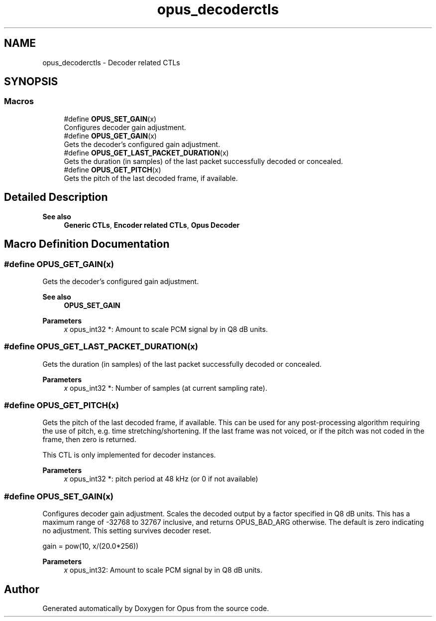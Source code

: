 .TH "opus_decoderctls" 3 "Thu Mar 20 2025 19:06:42" "Version 1.5.2" "Opus" \" -*- nroff -*-
.ad l
.nh
.SH NAME
opus_decoderctls \- Decoder related CTLs
.SH SYNOPSIS
.br
.PP
.SS "Macros"

.in +1c
.ti -1c
.RI "#define \fBOPUS_SET_GAIN\fP(x)"
.br
.RI "Configures decoder gain adjustment\&. "
.ti -1c
.RI "#define \fBOPUS_GET_GAIN\fP(x)"
.br
.RI "Gets the decoder's configured gain adjustment\&. "
.ti -1c
.RI "#define \fBOPUS_GET_LAST_PACKET_DURATION\fP(x)"
.br
.RI "Gets the duration (in samples) of the last packet successfully decoded or concealed\&. "
.ti -1c
.RI "#define \fBOPUS_GET_PITCH\fP(x)"
.br
.RI "Gets the pitch of the last decoded frame, if available\&. "
.in -1c
.SH "Detailed Description"
.PP 



.PP
\fBSee also\fP
.RS 4
\fBGeneric CTLs\fP, \fBEncoder related CTLs\fP, \fBOpus Decoder\fP 
.RE
.PP

.SH "Macro Definition Documentation"
.PP 
.SS "#define OPUS_GET_GAIN(x)"

.PP
Gets the decoder's configured gain adjustment\&. 
.PP
\fBSee also\fP
.RS 4
\fBOPUS_SET_GAIN\fP
.RE
.PP
\fBParameters\fP
.RS 4
\fIx\fP \fRopus_int32 *\fP: Amount to scale PCM signal by in Q8 dB units\&. 
.RE
.PP

.SS "#define OPUS_GET_LAST_PACKET_DURATION(x)"

.PP
Gets the duration (in samples) of the last packet successfully decoded or concealed\&. 
.PP
\fBParameters\fP
.RS 4
\fIx\fP \fRopus_int32 *\fP: Number of samples (at current sampling rate)\&. 
.RE
.PP

.SS "#define OPUS_GET_PITCH(x)"

.PP
Gets the pitch of the last decoded frame, if available\&. This can be used for any post-processing algorithm requiring the use of pitch, e\&.g\&. time stretching/shortening\&. If the last frame was not voiced, or if the pitch was not coded in the frame, then zero is returned\&.
.PP
This CTL is only implemented for decoder instances\&.
.PP
\fBParameters\fP
.RS 4
\fIx\fP \fRopus_int32 *\fP: pitch period at 48 kHz (or 0 if not available) 
.RE
.PP

.SS "#define OPUS_SET_GAIN(x)"

.PP
Configures decoder gain adjustment\&. Scales the decoded output by a factor specified in Q8 dB units\&. This has a maximum range of -32768 to 32767 inclusive, and returns OPUS_BAD_ARG otherwise\&. The default is zero indicating no adjustment\&. This setting survives decoder reset\&.
.PP
gain = pow(10, x/(20\&.0*256))
.PP
\fBParameters\fP
.RS 4
\fIx\fP \fRopus_int32\fP: Amount to scale PCM signal by in Q8 dB units\&. 
.RE
.PP

.SH "Author"
.PP 
Generated automatically by Doxygen for Opus from the source code\&.

